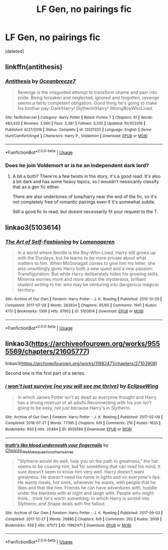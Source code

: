 #+TITLE: LF Gen, no pairings fic

* LF Gen, no pairings fic
:PROPERTIES:
:Score: 6
:DateUnix: 1594478179.0
:DateShort: 2020-Jul-11
:FlairText: Request
:END:
[deleted]


** linkffn(antithesis)
:PROPERTIES:
:Score: 1
:DateUnix: 1594478383.0
:DateShort: 2020-Jul-11
:END:

*** [[https://www.fanfiction.net/s/12021325/1/][*/Antithesis/*]] by [[https://www.fanfiction.net/u/2317158/Oceanbreeze7][/Oceanbreeze7/]]

#+begin_quote
  Revenge is the misguided attempt to transform shame and pain into pride. Being forsaken and neglected, ignored and forgotten, revenge seems a fairly competent obligation. Good thing he's going to make his brother pay. Dark!Harry! Slytherin!Harry! WrongBoyWhoLived.
#+end_quote

^{/Site/:} ^{fanfiction.net} ^{*|*} ^{/Category/:} ^{Harry} ^{Potter} ^{*|*} ^{/Rated/:} ^{Fiction} ^{T} ^{*|*} ^{/Chapters/:} ^{81} ^{*|*} ^{/Words/:} ^{483,433} ^{*|*} ^{/Reviews/:} ^{2,060} ^{*|*} ^{/Favs/:} ^{3,387} ^{*|*} ^{/Follows/:} ^{3,330} ^{*|*} ^{/Updated/:} ^{10/31/2018} ^{*|*} ^{/Published/:} ^{6/27/2016} ^{*|*} ^{/Status/:} ^{Complete} ^{*|*} ^{/id/:} ^{12021325} ^{*|*} ^{/Language/:} ^{English} ^{*|*} ^{/Genre/:} ^{Hurt/Comfort/Angst} ^{*|*} ^{/Characters/:} ^{Harry} ^{P.,} ^{Voldemort} ^{*|*} ^{/Download/:} ^{[[http://www.ff2ebook.com/old/ffn-bot/index.php?id=12021325&source=ff&filetype=epub][EPUB]]} ^{or} ^{[[http://www.ff2ebook.com/old/ffn-bot/index.php?id=12021325&source=ff&filetype=mobi][MOBI]]}

--------------

*FanfictionBot*^{2.0.0-beta} | [[https://github.com/tusing/reddit-ffn-bot/wiki/Usage][Usage]]
:PROPERTIES:
:Author: FanfictionBot
:Score: 1
:DateUnix: 1594478426.0
:DateShort: 2020-Jul-11
:END:


*** Does he join Voldemort or is he an independent dark lord?
:PROPERTIES:
:Author: Zeus_Kira
:Score: 1
:DateUnix: 1594478476.0
:DateShort: 2020-Jul-11
:END:

**** A bit a both? There're a few twists in the story, it's a good read. It's also a bit dark and has some heavy topics, so I wouldn't nessicarily classify that as a gen fic either.

There are also undertones of luna/harry near the end of the fic, so it's not completely free of romantic pairings even if it's somewhat subtle.

Still a good fic to read, but doesnt necessarily fit your request to the T.
:PROPERTIES:
:Author: trashelf
:Score: 3
:DateUnix: 1594482592.0
:DateShort: 2020-Jul-11
:END:


** linkao3(5103614)
:PROPERTIES:
:Score: 1
:DateUnix: 1594500151.0
:DateShort: 2020-Jul-12
:END:

*** [[https://archiveofourown.org/works/5103614][*/The Art of Self-Fashioning/*]] by [[https://www.archiveofourown.org/users/Lomonaaeren/pseuds/Lomonaaeren][/Lomonaaeren/]]

#+begin_quote
  In a world where Neville is the Boy-Who-Lived, Harry still grows up with the Dursleys, but he learns to be more private about what matters to him. When McGonagall comes to give him his letter, she also unwittingly gives Harry both a new quest and a new passion: Transfiguration. But while Harry deliberately hides his growing skills, Minerva worries more and more about the mysterious, brilliant student writing to her who may be venturing into dangerous magical territory.
#+end_quote

^{/Site/:} ^{Archive} ^{of} ^{Our} ^{Own} ^{*|*} ^{/Fandom/:} ^{Harry} ^{Potter} ^{-} ^{J.} ^{K.} ^{Rowling} ^{*|*} ^{/Published/:} ^{2015-10-29} ^{*|*} ^{/Completed/:} ^{2017-07-28} ^{*|*} ^{/Words/:} ^{283934} ^{*|*} ^{/Chapters/:} ^{65/65} ^{*|*} ^{/Comments/:} ^{1941} ^{*|*} ^{/Kudos/:} ^{4751} ^{*|*} ^{/Bookmarks/:} ^{1306} ^{*|*} ^{/Hits/:} ^{97952} ^{*|*} ^{/ID/:} ^{5103614} ^{*|*} ^{/Download/:} ^{[[https://archiveofourown.org/downloads/5103614/The%20Art%20of.epub?updated_at=1592273434][EPUB]]} ^{or} ^{[[https://archiveofourown.org/downloads/5103614/The%20Art%20of.mobi?updated_at=1592273434][MOBI]]}

--------------

*FanfictionBot*^{2.0.0-beta} | [[https://github.com/tusing/reddit-ffn-bot/wiki/Usage][Usage]]
:PROPERTIES:
:Author: FanfictionBot
:Score: 2
:DateUnix: 1594500195.0
:DateShort: 2020-Jul-12
:END:


** linkao3([[https://archiveofourown.org/works/9555569/chapters/21605777]])

linkao3([[https://archiveofourown.org/works/11982471/chapters/27103908]])

Second one is the first part of a series.
:PROPERTIES:
:Author: Llolola
:Score: 1
:DateUnix: 1594511006.0
:DateShort: 2020-Jul-12
:END:

*** [[https://archiveofourown.org/works/9555569][*/i won't just survive (no you will see me thrive)/*]] by [[https://www.archiveofourown.org/users/EclipseWing/pseuds/EclipseWing][/EclipseWing/]]

#+begin_quote
  In which James Potter isn't as dead as everyone thought and Harry has a strong mistrust of all adults.Reconnecting with his son isn't going to be easy, not just because Harry's in Slytherin.
#+end_quote

^{/Site/:} ^{Archive} ^{of} ^{Our} ^{Own} ^{*|*} ^{/Fandom/:} ^{Harry} ^{Potter} ^{-} ^{J.} ^{K.} ^{Rowling} ^{*|*} ^{/Published/:} ^{2017-02-09} ^{*|*} ^{/Completed/:} ^{2018-07-27} ^{*|*} ^{/Words/:} ^{77395} ^{*|*} ^{/Chapters/:} ^{9/9} ^{*|*} ^{/Comments/:} ^{216} ^{*|*} ^{/Kudos/:} ^{1633} ^{*|*} ^{/Bookmarks/:} ^{650} ^{*|*} ^{/Hits/:} ^{20484} ^{*|*} ^{/ID/:} ^{9555569} ^{*|*} ^{/Download/:} ^{[[https://archiveofourown.org/downloads/9555569/i%20wont%20just%20survive%20no.epub?updated_at=1569782649][EPUB]]} ^{or} ^{[[https://archiveofourown.org/downloads/9555569/i%20wont%20just%20survive%20no.mobi?updated_at=1569782649][MOBI]]}

--------------

[[https://archiveofourown.org/works/11982471][*/truth's like blood underneath your fingernails/*]] by [[https://www.archiveofourown.org/users/Choices_We_Make/pseuds/Choices_We_Make/users/questionsthemselves/pseuds/questionsthemselves][/Choices_We_Makequestionsthemselves/]]

#+begin_quote
  "Slytherin would do well, help you on the path to greatness," the hat seems to be coaxing him, but for something that can read his mind, it sure doesn't seem to know him very well. Harry doesn't want greatness. He doesn't need his name in lights and on everyone's lips. He wants meals, hot ones, whenever he wants, with people that he likes and that like him. Friends he can have adventures with, huddle under the blankets with at night and laugh with. People who might think... think he's worth something.  In which Harry is sorted into Slytherin, and Snape deals with the fallout.
#+end_quote

^{/Site/:} ^{Archive} ^{of} ^{Our} ^{Own} ^{*|*} ^{/Fandom/:} ^{Harry} ^{Potter} ^{-} ^{J.} ^{K.} ^{Rowling} ^{*|*} ^{/Published/:} ^{2017-09-03} ^{*|*} ^{/Completed/:} ^{2017-12-27} ^{*|*} ^{/Words/:} ^{26885} ^{*|*} ^{/Chapters/:} ^{8/8} ^{*|*} ^{/Comments/:} ^{262} ^{*|*} ^{/Kudos/:} ^{3009} ^{*|*} ^{/Bookmarks/:} ^{459} ^{*|*} ^{/Hits/:} ^{47572} ^{*|*} ^{/ID/:} ^{11982471} ^{*|*} ^{/Download/:} ^{[[https://archiveofourown.org/downloads/11982471/truths%20like%20blood.epub?updated_at=1591467455][EPUB]]} ^{or} ^{[[https://archiveofourown.org/downloads/11982471/truths%20like%20blood.mobi?updated_at=1591467455][MOBI]]}

--------------

*FanfictionBot*^{2.0.0-beta} | [[https://github.com/tusing/reddit-ffn-bot/wiki/Usage][Usage]]
:PROPERTIES:
:Author: FanfictionBot
:Score: 1
:DateUnix: 1594511044.0
:DateShort: 2020-Jul-12
:END:
